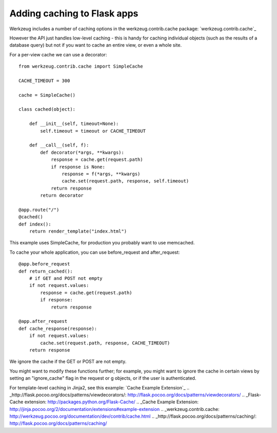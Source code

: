 Adding caching to Flask apps
============================

Werkzeug includes a number of caching options in the
werkzeug.contrib.cache package: `werkzeug.contrib.cache`_

However the API just handles low-level caching - this is handy for
caching individual objects (such as the results of a database query)
but not if you want to cache an entire view, or even a whole site.

For a per-view cache we can use a decorator:


::

    from werkzeug.contrib.cache import SimpleCache
    
    CACHE_TIMEOUT = 300
    
    cache = SimpleCache()
    
    class cached(object):
    
        def __init__(self, timeout=None):
            self.timeout = timeout or CACHE_TIMEOUT
    
        def __call__(self, f):
            def decorator(*args, **kwargs):
                response = cache.get(request.path)
                if response is None:
                    response = f(*args, **kwargs)
                    cache.set(request.path, response, self.timeout)
                return response
            return decorator
    
    @app.route("/")
    @cached()
    def index():
        return render_template("index.html")


This example uses SimpleCache, for production you probably want to use
memcached.

To cache your whole application, you can use before_request and
after_request:


::

    @app.before_request
    def return_cached():
        # if GET and POST not empty
        if not request.values:
            response = cache.get(request.path)
            if response: 
                return response
    
    @app.after_request
    def cache_response(response):
        if not request.values:
            cache.set(request.path, response, CACHE_TIMEOUT)
        return response


We ignore the cache if the GET or POST are not empty.

You might want to modify these functions further; for example, you
might want to ignore the cache in certain views by setting an
"ignore_cache" flag in the request or g objects, or if the user is
authenticated.

For template-level caching in Jinja2, see this example: `Cache Example
Extension`_
.. _http://flask.pocoo.org/docs/patterns/viewdecorators/: http://flask.pocoo.org/docs/patterns/viewdecorators/
.. _Flask-Cache extension: http://packages.python.org/Flask-Cache/
.. _Cache Example Extension: http://jinja.pocoo.org/2/documentation/extensions#example-extension
.. _werkzeug.contrib.cache: http://werkzeug.pocoo.org/documentation/dev/contrib/cache.html
.. _http://flask.pocoo.org/docs/patterns/caching/: http://flask.pocoo.org/docs/patterns/caching/

